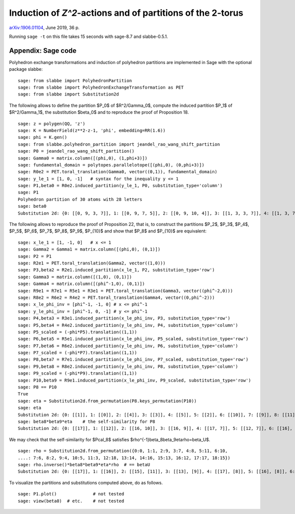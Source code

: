 ===========================================================
Induction of `Z^2`-actions and of partitions of the 2-torus
===========================================================

`arXiv:1906.01104`__, June 2019, 36 p.

__ https://arxiv.org/abs/1906.01104

Running ``sage -t`` on this file takes 15 seconds with sage-8.7 and
slabbe-0.5.1.

Appendix: Sage code
-------------------

Polyhedron exchange transformations and induction of polyhedron partitions are
implemented in Sage with the optional package slabbe::

    sage: from slabbe import PolyhedronPartition
    sage: from slabbe import PolyhedronExchangeTransformation as PET
    sage: from slabbe import Substitution2d

The following allows to define the partition $P_0$ of $\R^2/\Gamma_0$, compute
the induced partition $P_1$ of $\R^2/\Gamma_1$, the substitution $\beta_0$ and
to reproduce the proof of Proposition 18.

.. link

::

    sage: z = polygen(QQ, 'z')
    sage: K = NumberField(z**2-z-1, 'phi', embedding=RR(1.6))
    sage: phi = K.gen()
    sage: from slabbe.polyhedron_partition import jeandel_rao_wang_shift_partition
    sage: P0 = jeandel_rao_wang_shift_partition()
    sage: Gamma0 = matrix.column([(phi,0), (1,phi+3)])
    sage: fundamental_domain = polytopes.parallelotope([(phi,0), (0,phi+3)])
    sage: R0e2 = PET.toral_translation(Gamma0, vector((0,1)), fundamental_domain)
    sage: y_le_1 = [1, 0, -1]   # syntax for the inequality y <= 1
    sage: P1,beta0 = R0e2.induced_partition(y_le_1, P0, substitution_type='column')
    sage: P1
    Polyhedron partition of 30 atoms with 28 letters
    sage: beta0
    Substitution 2d: {0: [[0, 9, 3, 7]], 1: [[0, 9, 7, 5]], 2: [[0, 9, 10, 4]], 3: [[1, 3, 3, 7]], 4: [[1, 3, 7, 6]], 5: [[1, 3, 8, 7]], 6: [[1, 7, 2, 5]], 7: [[1, 7, 5, 5]], 8: [[1, 7, 5, 6]], 9: [[1, 8, 7, 5]], 10: [[1, 8, 10, 4]], 11: [[1, 10, 4, 5]], 12: [[1, 10, 4, 6]], 13: [[0, 9, 3, 3, 7]], 14: [[0, 9, 3, 7, 6]], 15: [[0, 9, 3, 8, 7]], 16: [[0, 9, 7, 2, 5]], 17: [[0, 9, 7, 2, 6]], 18: [[0, 9, 7, 5, 5]], 19: [[0, 9, 7, 5, 6]], 20: [[0, 9, 8, 7, 5]], 21: [[0, 9, 8, 10, 4]], 22: [[0, 9, 10, 4, 6]], 23: [[1, 3, 3, 7, 6]], 24: [[1, 3, 8, 7, 6]], 25: [[1, 7, 2, 5, 6]], 26: [[1, 8, 10, 4, 6]], 27: [[1, 10, 4, 5, 6]]}

The following allows to reproduce the proof of Proposition 22, that is, to
construct the partitions $P_2$, $P_3$, $P_4$, $P_5$, $P_6$, $P_7$, $P_8$,
$P_9$, $P_{10}$ and show that $P_8$ and $P_{10}$ are equivalent:

.. link

::

    sage: x_le_1 = [1, -1, 0]   # x <= 1
    sage: Gamma2 = Gamma1 = matrix.column([(phi,0), (0,1)])
    sage: P2 = P1
    sage: R2e1 = PET.toral_translation(Gamma2, vector((1,0)))
    sage: P3,beta2 = R2e1.induced_partition(x_le_1, P2, substitution_type='row')
    sage: Gamma3 = matrix.column([(1,0), (0,1)])
    sage: Gamma4 = matrix.column([(phi^-1,0), (0,1)])
    sage: R9e1 = R7e1 = R5e1 = R3e1 = PET.toral_translation(Gamma3, vector((phi^-2,0)))
    sage: R8e2 = R6e2 = R4e2 = PET.toral_translation(Gamma4, vector((0,phi^-2)))
    sage: x_le_phi_inv = [phi^-1, -1, 0] # x <= phi^-1
    sage: y_le_phi_inv = [phi^-1, 0, -1] # y <= phi^-1
    sage: P4,beta3 = R3e1.induced_partition(x_le_phi_inv, P3, substitution_type='row')
    sage: P5,beta4 = R4e2.induced_partition(y_le_phi_inv, P4, substitution_type='column')
    sage: P5_scaled = (-phi*P5).translation((1,1))
    sage: P6,beta5 = R5e1.induced_partition(x_le_phi_inv, P5_scaled, substitution_type='row')
    sage: P7,beta6 = R6e2.induced_partition(y_le_phi_inv, P6, substitution_type='column')
    sage: P7_scaled = (-phi*P7).translation((1,1))
    sage: P8,beta7 = R7e1.induced_partition(x_le_phi_inv, P7_scaled, substitution_type='row')
    sage: P9,beta8 = R8e2.induced_partition(y_le_phi_inv, P8, substitution_type='column')
    sage: P9_scaled = (-phi*P9).translation((1,1))
    sage: P10,beta9 = R9e1.induced_partition(x_le_phi_inv, P9_scaled, substitution_type='row')
    sage: P8 == P10
    True
    sage: eta = Substitution2d.from_permutation(P8.keys_permutation(P10))
    sage: eta
    Substitution 2d: {0: [[1]], 1: [[0]], 2: [[4]], 3: [[3]], 4: [[5]], 5: [[2]], 6: [[10]], 7: [[9]], 8: [[11]], 9: [[8]], 10: [[7]], 11: [[6]], 12: [[15]], 13: [[18]], 14: [[17]], 15: [[16]], 16: [[13]], 17: [[14]], 18: [[12]]}
    sage: beta8*beta9*eta    # the self-similarity for P8
    Substitution 2d: {0: [[17]], 1: [[12]], 2: [[16, 10]], 3: [[16, 9]], 4: [[17, 7]], 5: [[12, 7]], 6: [[16], [2]], 7: [[14], [4]], 8: [[17], [2]], 9: [[13], [3]], 10: [[13], [2]], 11: [[12], [2]], 12: [[15, 11], [5, 1]], 13: [[18, 10], [4, 1]], 14: [[16, 10], [3, 1]], 15: [[16, 9], [2, 0]], 16: [[14, 6], [4, 1]], 17: [[14, 8], [4, 1]], 18: [[13, 6], [3, 1]]}

We may check that the self-similarity for $\Pcal_8$ satisfies 
$\rho^{-1}\beta_8\beta_9\eta\rho=\beta_\U$.

.. link

::

    sage: rho = Substitution2d.from_permutation({0:0, 1:1, 2:9, 3:7, 4:8, 5:11, 6:10, 
    ....: 7:6, 8:2, 9:4, 10:5, 11:3, 12:18, 13:14, 14:16, 15:13, 16:12, 17:17, 18:15})
    sage: rho.inverse()*beta8*beta9*eta*rho  # == betaU
    Substitution 2d: {0: [[17]], 1: [[16]], 2: [[15], [11]], 3: [[13], [9]], 4: [[17], [8]], 5: [[16], [8]], 6: [[15], [8]], 7: [[14], [8]], 8: [[14, 6]], 9: [[17, 3]], 10: [[16, 3]], 11: [[14, 2]], 12: [[15, 7], [11, 1]], 13: [[14, 6], [11, 1]], 14: [[13, 7], [9, 1]], 15: [[12, 6], [9, 1]], 16: [[18, 5], [10, 1]], 17: [[13, 4], [9, 1]], 18: [[14, 2], [8, 0]]}

To visualize the partitions and substitutions computed above, do as follows.

.. link

::

    sage: P1.plot()              # not tested
    sage: view(beta0)  # etc.    # not tested

